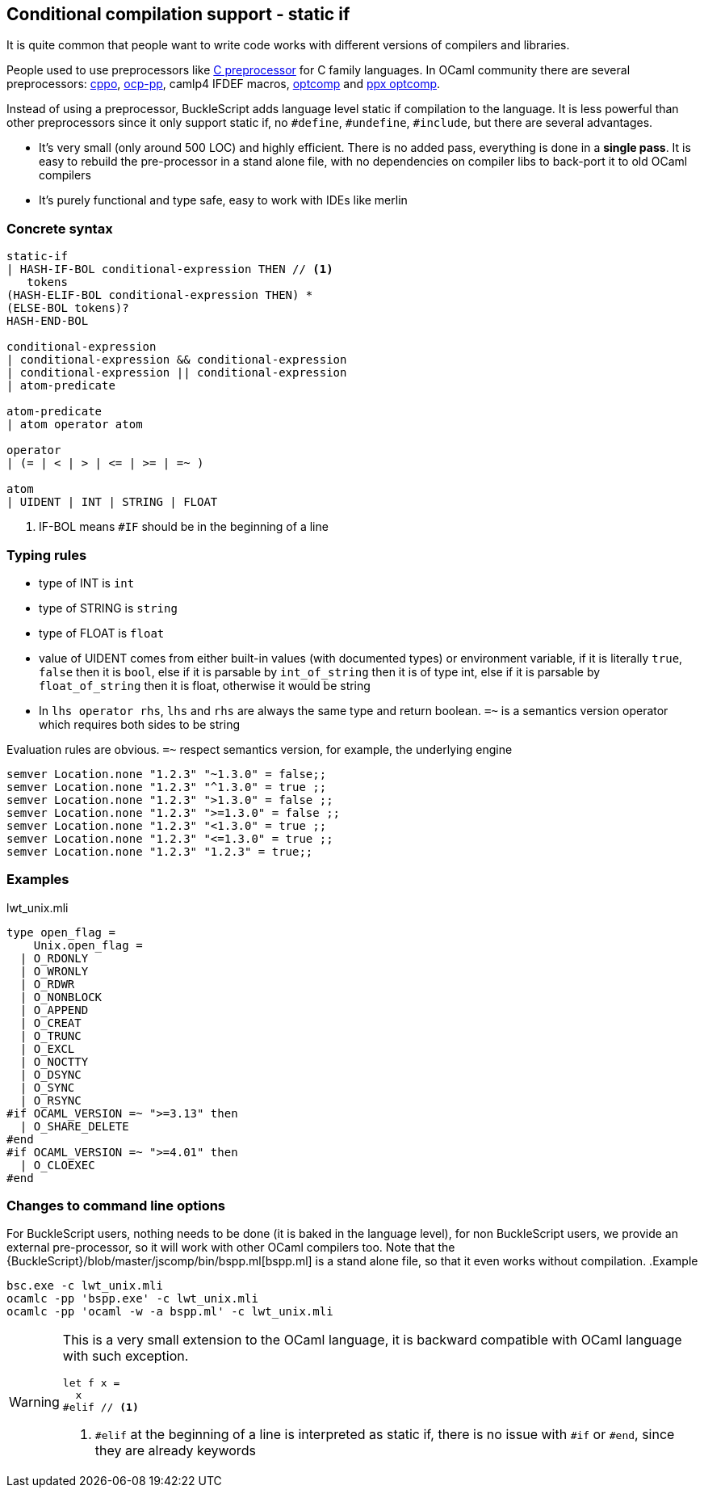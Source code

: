 
== Conditional compilation support - static if


It is quite common that people want to write code works with different versions of compilers and libraries.

People used to use preprocessors like http://tigcc.ticalc.org/doc/cpp.html[C preprocessor] for C family languages.
In OCaml community there are several preprocessors: https://github.com/mjambon/cppo[cppo],
https://github.com/OCamlPro/typerex-build/tree/master/tools/ocp-pp[ocp-pp], camlp4 IFDEF macros, https://github.com/diml/optcomp[optcomp] and
https://github.com/janestreet/ppx_optcomp[ppx optcomp].

Instead of using a preprocessor, BuckleScript adds language level static if compilation to the language.
It is less powerful than other preprocessors since it only support static if, no `#define`, `#undefine`, `#include`,
but there are several advantages.

- It's very small (only around 500 LOC) and highly efficient.
  There is no added pass, everything is done in a *single pass*.
  It is easy to rebuild the pre-processor in a stand alone file, with no dependencies on compiler
  libs to back-port it to old OCaml compilers

- It's purely functional and type safe, easy to work with IDEs like merlin

=== Concrete syntax

[source,bnf]
------------
static-if
| HASH-IF-BOL conditional-expression THEN // <1>
   tokens
(HASH-ELIF-BOL conditional-expression THEN) *
(ELSE-BOL tokens)?
HASH-END-BOL

conditional-expression
| conditional-expression && conditional-expression
| conditional-expression || conditional-expression
| atom-predicate

atom-predicate
| atom operator atom

operator
| (= | < | > | <= | >= | =~ )

atom
| UIDENT | INT | STRING | FLOAT
------------
<1> IF-BOL means `#IF` should be in the beginning of a line

=== Typing rules

- type of INT is `int`
- type of STRING is `string`
- type of FLOAT is `float`
- value of UIDENT comes from either built-in values (with documented types) or environment variable,
  if it is literally `true`, `false` then it is `bool`, else if it is parsable by `int_of_string`
  then it is  of type int, else if it is parsable by `float_of_string` then it is float, otherwise
  it would  be string
- In `lhs operator rhs`, `lhs` and `rhs` are always the same type and return boolean.
  `=~` is a semantics version operator which requires both sides to be string

Evaluation rules are obvious.
`=~` respect semantics version, for example, the underlying engine

[source,ocaml]
--------------
semver Location.none "1.2.3" "~1.3.0" = false;;
semver Location.none "1.2.3" "^1.3.0" = true ;;
semver Location.none "1.2.3" ">1.3.0" = false ;;
semver Location.none "1.2.3" ">=1.3.0" = false ;;
semver Location.none "1.2.3" "<1.3.0" = true ;;
semver Location.none "1.2.3" "<=1.3.0" = true ;;
semver Location.none "1.2.3" "1.2.3" = true;;
--------------


=== Examples

.lwt_unix.mli
[source,ocaml]
-------------
type open_flag =
    Unix.open_flag =
  | O_RDONLY
  | O_WRONLY
  | O_RDWR
  | O_NONBLOCK
  | O_APPEND
  | O_CREAT
  | O_TRUNC
  | O_EXCL
  | O_NOCTTY
  | O_DSYNC
  | O_SYNC
  | O_RSYNC
#if OCAML_VERSION =~ ">=3.13" then
  | O_SHARE_DELETE
#end
#if OCAML_VERSION =~ ">=4.01" then
  | O_CLOEXEC
#end
-------------

=== Changes to command line options
For BuckleScript users, nothing needs to be done (it is baked in the language level),
for non BuckleScript users, we provide an external pre-processor, so it will work with other OCaml
compilers too.
Note that the {BuckleScript}/blob/master/jscomp/bin/bspp.ml[bspp.ml] is a stand alone file,
so that it even works without compilation.
.Example
[source,sh]
-----------
bsc.exe -c lwt_unix.mli
ocamlc -pp 'bspp.exe' -c lwt_unix.mli
ocamlc -pp 'ocaml -w -a bspp.ml' -c lwt_unix.mli
-----------


[WARNING]
======
This is a very small extension to the OCaml language, it is backward compatible with OCaml language with such exception.

[source,ocaml]
--------------
let f x =
  x
#elif // <1>
--------------
<1> `#elif` at the beginning of a line is interpreted as static if, there is no issue with `#if` or `#end`, since they are already keywords
======
